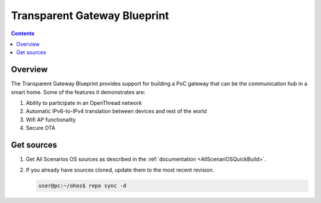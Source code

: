 .. SPDX-FileCopyrightText: Huawei Inc.
..
.. SPDX-License-Identifier: CC-BY-4.0

Transparent Gateway Blueprint
#############################

.. contents::
   :depth: 4

Overview
********

The Transparent Gateway Blueprint provides support for building a PoC gateway that can be the communication hub in a smart home. Some of the features it demonstrates are:

#. Ability to participate in an OpenThread network
#. Automatic IPv6-to-IPv4 translation between devices and rest of the world
#. Wifi AP functionality
#. Secure OTA

Get sources
***********
#. 
   Get All Scenarios OS sources as described in the :ref:`documentation <AllScenariOSQuickBuild>`.

#. 
   If you already have sources cloned, update them to the most recent revision.

   .. code-block:: bash

      user@pc:~/ohos$ repo sync -d

